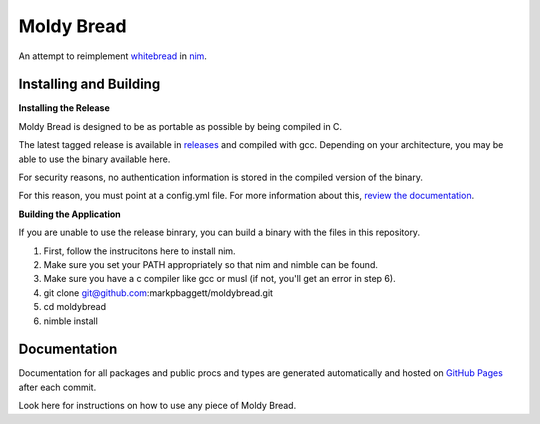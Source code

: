 Moldy Bread
===========

.. image:: https://travis-ci.org/markpbaggett/moldybread.png
   :alt: Travis Badge

An attempt to reimplement `whitebread <https://github.com/markpbaggett/whitebread/>`_ in `nim <https://nim-lang.org/>`_.

.. image:: https://markpbaggett.github.io/moldybread/moldy.gif
   :alt: Harvesting Metadata with No Pages with Moldy Bread
   

Installing and Building
-----------------------

**Installing the Release**

Moldy Bread is designed to be as portable as possible by being compiled in C.

The latest tagged release is available in `releases <https://github.com/markpbaggett/moldybread/releases>`_ and compiled with gcc. Depending on your architecture,
you may be able to use the binary available here. 

For security reasons, no authentication information is stored in the compiled version of the binary.  

For this reason, you must point at a config.yml file.  For more information about this, `review the documentation <https://markpbaggett.github.io/moldybread/moldybread.html#defining-a-configdotyml>`_.

**Building the Application**

If you are unable to use the release binrary, you can build a binary with the files in this repository.

1. First, follow the instrucitons here to install nim.
2. Make sure you set your PATH appropriately so that nim and nimble can be found.
3. Make sure you have a c compiler like gcc or musl (if not, you'll get an error in step 6).
4. git clone git@github.com:markpbaggett/moldybread.git
5. cd moldybread
6. nimble install

Documentation
-------------

Documentation for all packages and public procs and types are generated automatically and hosted on `GitHub Pages <https://markpbaggett.github.io/moldybread/moldybread.html>`_ after each commit.

Look here for instructions on how to use any piece of Moldy Bread.